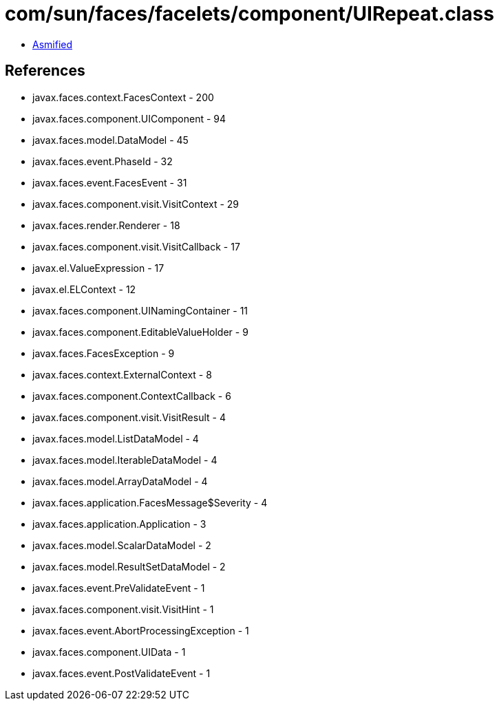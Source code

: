 = com/sun/faces/facelets/component/UIRepeat.class

 - link:UIRepeat-asmified.java[Asmified]

== References

 - javax.faces.context.FacesContext - 200
 - javax.faces.component.UIComponent - 94
 - javax.faces.model.DataModel - 45
 - javax.faces.event.PhaseId - 32
 - javax.faces.event.FacesEvent - 31
 - javax.faces.component.visit.VisitContext - 29
 - javax.faces.render.Renderer - 18
 - javax.faces.component.visit.VisitCallback - 17
 - javax.el.ValueExpression - 17
 - javax.el.ELContext - 12
 - javax.faces.component.UINamingContainer - 11
 - javax.faces.component.EditableValueHolder - 9
 - javax.faces.FacesException - 9
 - javax.faces.context.ExternalContext - 8
 - javax.faces.component.ContextCallback - 6
 - javax.faces.component.visit.VisitResult - 4
 - javax.faces.model.ListDataModel - 4
 - javax.faces.model.IterableDataModel - 4
 - javax.faces.model.ArrayDataModel - 4
 - javax.faces.application.FacesMessage$Severity - 4
 - javax.faces.application.Application - 3
 - javax.faces.model.ScalarDataModel - 2
 - javax.faces.model.ResultSetDataModel - 2
 - javax.faces.event.PreValidateEvent - 1
 - javax.faces.component.visit.VisitHint - 1
 - javax.faces.event.AbortProcessingException - 1
 - javax.faces.component.UIData - 1
 - javax.faces.event.PostValidateEvent - 1
